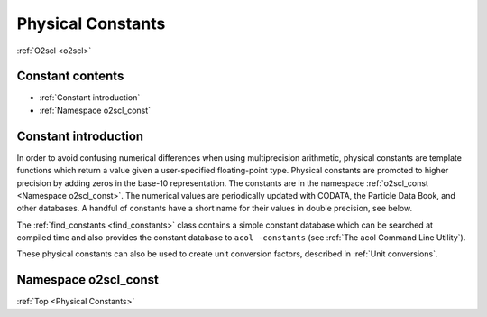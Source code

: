 Physical Constants
==================
    
:ref:`O2scl <o2scl>`

Constant contents
-----------------

- :ref:`Constant introduction`
- :ref:`Namespace o2scl_const`

Constant introduction
---------------------

In order to avoid confusing numerical differences when using
multiprecision arithmetic, physical constants are template functions
which return a value given a user-specified floating-point type.
Physical constants are promoted to higher precision by adding zeros in
the base-10 representation. The constants are in the namespace
:ref:`o2scl_const <Namespace o2scl_const>`. The numerical values are
periodically updated with CODATA, the Particle Data Book, and other
databases. A handful of constants have a short name for their
values in double precision, see below. 

The :ref:`find_constants <find_constants>` class contains a
simple constant database which can be searched at compiled time
and also provides the constant database to ``acol -constants``
(see :ref:`The acol Command Line Utility`).

These physical constants can also be used to create unit conversion
factors, described in :ref:`Unit conversions`.

Namespace o2scl_const
---------------------

:ref:`Top <Physical Constants>`

.. doxygennamespace:: o2scl_const

   
